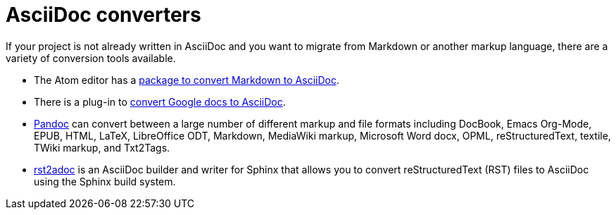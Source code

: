 [id="asciidoc-converters_{context}"]
= AsciiDoc converters

If your project is not already written in AsciiDoc and you want to migrate from Markdown or another markup language, there are a variety of conversion tools available.

* The Atom editor has a https://atom.io/packages/markdown-to-asciidoc[package to convert Markdown to AsciiDoc^].

* There is a plug-in to https://chrome.google.com/webstore/detail/asciidoc-processor/eghlmnhjljbjodpeehjjcgfcjegcfbhk?hl=en[convert Google docs to AsciiDoc^].

* https://pandoc.org/[Pandoc^] can convert between a large number of different markup and file formats including DocBook, Emacs Org-Mode, EPUB, HTML, LaTeX, LibreOffice ODT, Markdown, MediaWiki markup, Microsoft Word docx, OPML, reStructuredText, textile, TWiki markup, and Txt2Tags.

* https://github.com/lruzicka/rst2adoc/[rst2adoc^] is an AsciiDoc builder and writer for Sphinx that allows you to convert reStructuredText (RST) files to AsciiDoc using the Sphinx build system.

